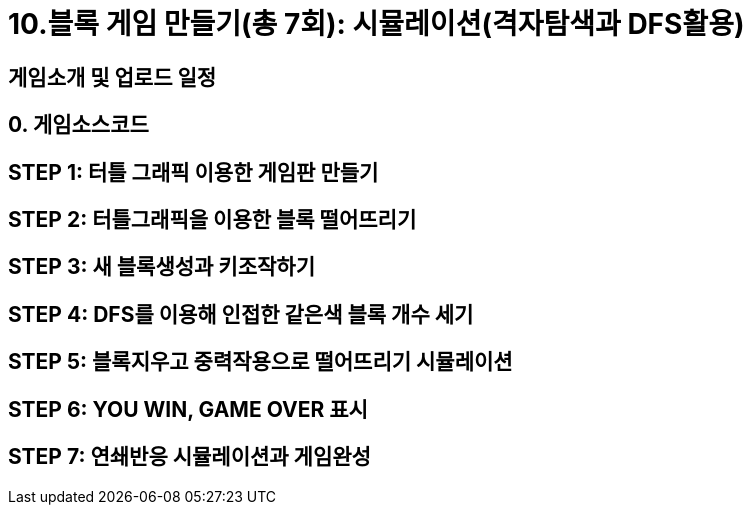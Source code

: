 = 10.블록 게임 만들기(총 7회): 시뮬레이션(격자탐색과 DFS활용)

== 게임소개 및 업로드 일정
== 0. 게임소스코드
== STEP 1: 터틀 그래픽 이용한 게임판 만들기
== STEP 2: 터틀그래픽을 이용한 블록 떨어뜨리기
== STEP 3: 새 블록생성과 키조작하기
== STEP 4: DFS를 이용해 인접한 같은색 블록 개수 세기
== STEP 5: 블록지우고 중력작용으로 떨어뜨리기 시뮬레이션
== STEP 6: YOU WIN, GAME OVER 표시
== STEP 7: 연쇄반응 시뮬레이션과 게임완성
